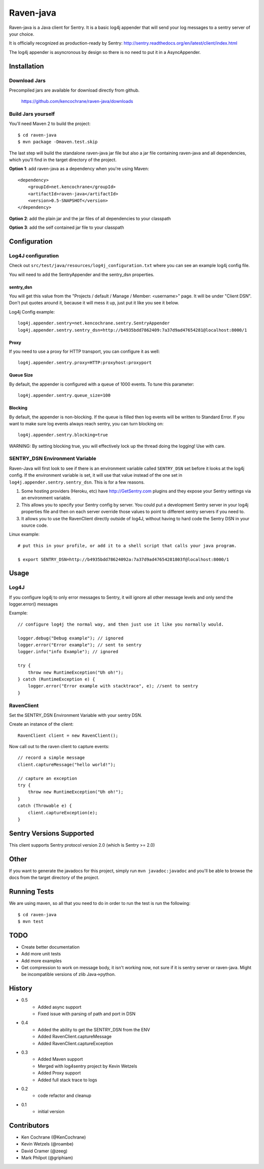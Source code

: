 Raven-java
==========
Raven-java is a Java client for Sentry. It is a basic log4j appender that will send your log messages to a sentry server of your choice.

It is officially recognized as production-ready by Sentry: http://sentry.readthedocs.org/en/latest/client/index.html

The log4j appender is asyncronous by design so there is no need to put it in a AsyncAppender.

Installation
------------

Download Jars
~~~~~~~~~~~~~
Precompiled jars are available for download directly from github.

    https://github.com/kencochrane/raven-java/downloads

Build Jars yourself
~~~~~~~~~~~~~~~~~~~
You'll need Maven 2 to build the project::

    $ cd raven-java
    $ mvn package -Dmaven.test.skip

The last step will build the standalone raven-java jar file but also a jar file containing raven-java and all dependencies, which
you'll find in the target directory of the project.

**Option 1**: add raven-java as a dependency when you're using Maven::

    <dependency>
        <groupId>net.kencochrane</groupId>
        <artifactId>raven-java</artifactId>
        <version>0.5-SNAPSHOT</version>
    </dependency>

**Option 2**: add the plain jar and the jar files of all dependencies to your classpath

**Option 3**: add the self contained jar file to your classpath

Configuration
-------------

Log4J configuration
~~~~~~~~~~~~~~~~~~~
Check out ``src/test/java/resources/log4j_configuration.txt`` where you can see an example log4j config file.

You will need to add the SentryAppender and the sentry_dsn properties.

sentry_dsn
^^^^^^^^^^
You will get this value from the "Projects / default / Manage / Member: <username>" page. It will be under "Client DSN".
Don't put quotes around it, because it will mess it up, just put it like you see it below.

Log4j Config example::

    log4j.appender.sentry=net.kencochrane.sentry.SentryAppender
    log4j.appender.sentry.sentry_dsn=http://b4935bdd7862409:7a37d9ad47654281@localhost:8000/1

Proxy
^^^^^
If you need to use a proxy for HTTP transport, you can configure it as well::

    log4j.appender.sentry.proxy=HTTP:proxyhost:proxyport

Queue Size
^^^^^^^^^^
By default, the appender is configured with a queue of 1000 events.  To tune this parameter::

    log4j.appender.sentry.queue_size=100

Blocking
^^^^^^^^
By default, the appender is non-blocking.  If the queue is filled then log events will be written to Standard Error.
If you want to make sure log events always reach sentry, you can turn blocking on::

    log4j.appender.sentry.blocking=true

WARNING: By setting blocking true, you will effectively lock up the thread doing the logging! Use with care.


SENTRY_DSN Environment Variable
~~~~~~~~~~~~~~~~~~~~~~~~~~~~~~~
Raven-Java will first look to see if there is an environment variable called ``SENTRY_DSN`` set before it looks at the log4j config. If the environment variable is set, it will use that value instead of the one set in ``log4j.appender.sentry.sentry_dsn``. This is for a few reasons.

1. Some hosting providers (Heroku, etc) have http://GetSentry.com plugins and they expose your Sentry settings via an environment variable. 
2. This allows you to specify your Sentry config by server. You could put a development Sentry server in your log4j properties file and then on each server override those values to point to different sentry servers if you need to.
3. It allows you to use the RavenClient directly outside of log4J, without having to hard code the Sentry DSN in your source code.

Linux example::

    # put this in your profile, or add it to a shell script that calls your java program.
    
    $ export SENTRY_DSN=http://b4935bdd78624092a:7a37d9ad47654281803f@localhost:8000/1

Usage
-----

Log4J
~~~~~

If you configure log4j to only error messages to Sentry, it will ignore all other message levels and only send the logger.error() messages

Example::

    // configure log4j the normal way, and then just use it like you normally would.
    
    logger.debug("Debug example"); // ignored
    logger.error("Error example"); // sent to sentry
    logger.info("info Example"); // ignored
    
    try {
        throw new RuntimeException("Uh oh!");
    } catch (RuntimeException e) {
        logger.error("Error example with stacktrace", e); //sent to sentry
    }


RavenClient
~~~~~~~~~~~
Set the SENTRY_DSN Environment Variable with your sentry DSN.

Create an instance of the client::

    RavenClient client = new RavenClient();
    
Now call out to the raven client to capture events::

    // record a simple message
    client.captureMessage("hello world!");

    // capture an exception
    try {
        throw new RuntimeException("Uh oh!");
    }
    catch (Throwable e) {
        client.captureException(e);
    }


Sentry Versions Supported
-------------------------
This client supports Sentry protocol version 2.0 (which is Sentry >= 2.0)

Other
-----
If you want to generate the javadocs for this project, simply run ``mvn javadoc:javadoc`` and you'll be able to browse the
docs from the target directory of the project.

Running Tests
-------------
We are using maven, so all that you need to do in order to run the test is run the following::

    $ cd raven-java
    $ mvn test

TODO
----
- Create better documentation
- Add more unit tests
- Add more examples
- Get compression to work on message body, it isn't working now, not sure if it is sentry server or raven-java. Might be incompatible versions of zlib Java->python.


History
-------
- 0.5
    - Added async support
    - Fixed issue with parsing of path and port in DSN
- 0.4
    - Added the ability to get the SENTRY_DSN from the ENV
    - Added RavenClient.captureMessage
    - Added RavenClient.captureException
- 0.3
    - Added Maven support
    - Merged with log4sentry project by Kevin Wetzels
    - Added Proxy support
    - Added full stack trace to logs

- 0.2
    - code refactor and cleanup

- 0.1
    - initial version

Contributors
------------
- Ken Cochrane (@KenCochrane)
- Kevin Wetzels (@roambe)
- David Cramer (@zeeg)
- Mark Philpot (@griphiam)
